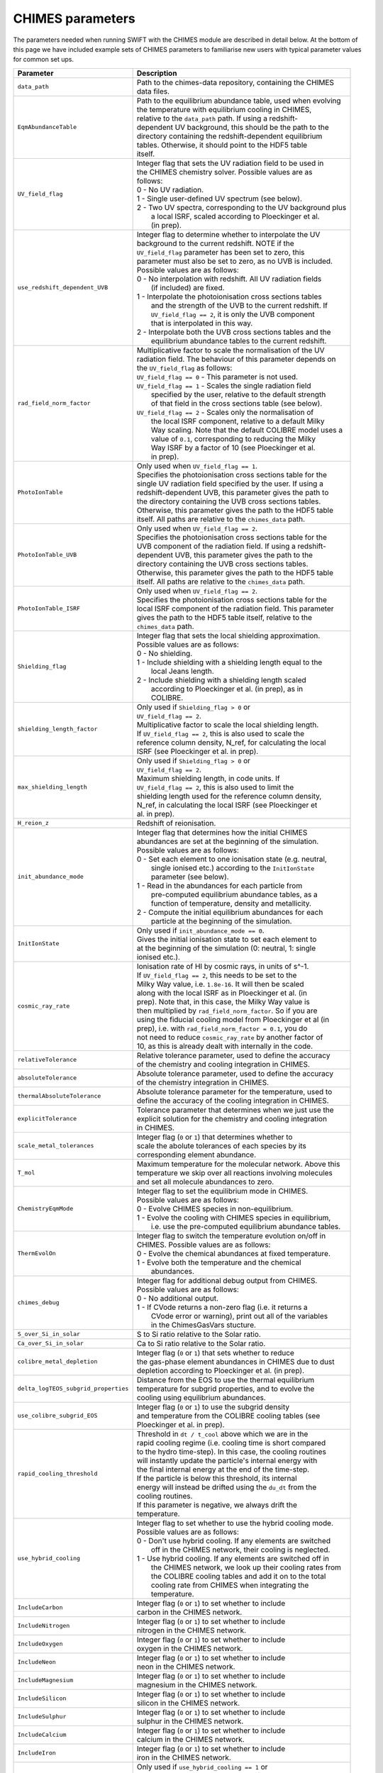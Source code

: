 .. CHIMES parameters 
   Alexander Richings 28th January 2020 

.. _CHIMES_param:

CHIMES parameters
-----------------

The parameters needed when running SWIFT with the CHIMES module are described in detail below. At the bottom of this page we have included example sets of CHIMES parameters to familiarise new users with typical parameter values for common set ups. 

+------------------------------------+---------------------------------------------------------------+
| Parameter                          | Description                                                   |
+====================================+===============================================================+
| ``data_path``                      | | Path to the chimes-data repository, containing the CHIMES   |
|                                    | | data files.                                                 |
|                                    |                                                               |
+------------------------------------+---------------------------------------------------------------+
| ``EqmAbundanceTable``              | | Path to the equilibrium abundance table, used when evolving |
|                                    | | the temperature with equilibrium cooling in CHIMES,         |
|                                    | | relative to the ``data_path`` path. If using  a redshift-   |
|                                    | | dependent UV background, this should be the path to the     |
|                                    | | directory containing the redshift-dependent equilibrium     |
|                                    | | tables. Otherwise, it should point to the HDF5 table        |
|                                    | | itself.                                                     |
|                                    |                                                               |
+------------------------------------+---------------------------------------------------------------+
| ``UV_field_flag``                  | | Integer flag that sets the UV radiation field to be used in |
|                                    | | the CHIMES chemistry solver. Possible values are as         |
|                                    | | follows:                                                    |
|                                    | | 0 - No UV radiation.                                        |
|                                    | | 1 - Single user-defined UV spectrum (see below).            |
|                                    | | 2 - Two UV spectra, corresponding to the UV background plus |
|                                    | |     a local ISRF, scaled according to Ploeckinger et al.    |
|                                    | |     (in prep).                                              |
|                                    |                                                               |
+------------------------------------+---------------------------------------------------------------+
| ``use_redshift_dependent_UVB``     | | Integer flag to determine whether to interpolate the UV     |
|                                    | | background to the current redshift. NOTE if the             |
|                                    | | ``UV_field_flag`` parameter has been set to zero, this      |
|                                    | | parameter must also be set to zero, as no UVB is included.  |
|                                    | | Possible values are as follows:                             |
|                                    | | 0 - No interpolation with redshift. All UV radiation fields |
|                                    | |     (if included) are fixed.                                |
|                                    | | 1 - Interpolate the photoionisation cross sections tables   |
|                                    | |     and the strength of the UVB to the current redshift. If |
|                                    | |     ``UV_field_flag == 2``, it is only the UVB component    |
|                                    | |     that is interpolated in this way.                       |
|                                    | | 2 - Interpolate both the UVB cross sections tables and the  |
|                                    | |     equilibrium abundance tables to the current redshift.   |
|                                    |                                                               |
+------------------------------------+---------------------------------------------------------------+
| ``rad_field_norm_factor``          | | Multiplicative factor to scale the normalisation of the UV  |
|                                    | | radiation field. The behaviour of this parameter depends on |
|                                    | | the ``UV_field_flag`` as follows:                           |
|                                    | | ``UV_field_flag == 0`` - This parameter is not used.        |
|                                    | | ``UV_field_flag == 1`` - Scales the single radiation field  |
|                                    | |    specified by the user, relative to the default strength  |
|                                    | |    of that field in the cross sections table (see below).   |
|                                    | | ``UV_field_flag == 2`` - Scales only the normalisation of   |
|                                    | |    the local ISRF component, relative to a default Milky    |
|                                    | |    Way scaling. Note that the default COLIBRE model uses a  |
|                                    | |    value of ``0.1``, corresponding to reducing the Milky    |  
|                                    | |    Way ISRF by a factor of 10 (see Ploeckinger et al.       | 
|                                    | |    in prep).                                                |
|                                    |                                                               |
+------------------------------------+---------------------------------------------------------------+
| ``PhotoIonTable``                  | | Only used when ``UV_field_flag == 1``.                      |
|                                    | | Specifies the photoionisation cross sections table for the  |
|                                    | | single UV radiation field specified by the user. If using a |
|                                    | | redshift-dependent UVB, this parameter gives the path to    |
|                                    | | the directory containing the UVB cross sections tables.     |
|                                    | | Otherwise, this parameter gives the path to the HDF5 table  |
|                                    | | itself. All paths are relative to the ``chimes_data`` path. |
|                                    |                                                               |
+------------------------------------+---------------------------------------------------------------+
| ``PhotoIonTable_UVB``              | | Only used when ``UV_field_flag == 2``.                      |
|                                    | | Specifies the photoionisation cross sections table for the  |
|                                    | | UVB component of the radiation field. If using a redshift-  |
|                                    | | dependent UVB, this parameter gives the path to the         |
|                                    | | directory containing the UVB cross sections tables.         |
|                                    | | Otherwise, this parameter gives the path to the HDF5 table  |
|                                    | | itself. All paths are relative to the ``chimes_data`` path. |
|                                    |                                                               |
+------------------------------------+---------------------------------------------------------------+
| ``PhotoIonTable_ISRF``             | | Only used when ``UV_field_flag == 2``.                      |
|                                    | | Specifies the photoionisation cross sections table for the  |
|                                    | | local ISRF component of the radiation field. This parameter |
|                                    | | gives the path to the HDF5 table itself, relative to the    |
|                                    | | ``chimes_data`` path.                                       |
|                                    |                                                               |
+------------------------------------+---------------------------------------------------------------+
| ``Shielding_flag``                 | | Integer flag that sets the local shielding approximation.   |
|                                    | | Possible values are as follows:                             |
|                                    | | 0 - No shielding.                                           |
|                                    | | 1 - Include shielding with a shielding length equal to the  |
|                                    | |     local Jeans length.                                     |
|                                    | | 2 - Include shielding with a shielding length scaled        |
|                                    | |     according to Ploeckinger et al. (in prep), as in        |
|                                    | |     COLIBRE.                                                |
|                                    |                                                               |
+------------------------------------+---------------------------------------------------------------+
| ``shielding_length_factor``        | | Only used if ``Shielding_flag > 0`` or                      |
|                                    | | ``UV_field_flag == 2``.                                     |
|                                    | | Multiplicative factor to scale the local shielding length.  |
|                                    | | If ``UV_field_flag == 2``, this is also used to scale the   |
|                                    | | reference column density, N_ref, for calculating the local  |
|                                    | | ISRF (see Ploeckinger et al. in prep).                      |
|                                    |                                                               |
+------------------------------------+---------------------------------------------------------------+
| ``max_shielding_length``           | | Only used if ``Shielding_flag > 0`` or                      |
|                                    | | ``UV_field_flag == 2``.                                     |
|                                    | | Maximum shielding length, in code units. If                 |
|                                    | | ``UV_field_flag == 2``, this is also used to limit the      |
|                                    | | shielding length used for the reference column density,     |
|                                    | | N_ref, in calculating the local ISRF (see Ploeckinger et    |
|                                    | | al. in prep).                                               |
|                                    |                                                               |
+------------------------------------+---------------------------------------------------------------+
| ``H_reion_z``                      | | Redshift of reionisation.                                   |
|                                    |                                                               |
+------------------------------------+---------------------------------------------------------------+
| ``init_abundance_mode``            | | Integer flag that determines how the initial CHIMES         |
|                                    | | abundances are set at the beginning of the simulation.      |
|                                    | | Possible values are as follows:                             |
|                                    | | 0 - Set each element to one ionisation state (e.g. neutral, |
|                                    | |     single ionised etc.) according to the ``InitIonState``  |
|                                    | |     parameter (see below).                                  |
|                                    | | 1 - Read in the abundances for each particle from           |
|                                    | |     pre-computed equilibrium abundance tables, as a         |
|                                    | |     function of temperature, density and metallicity.       |
|                                    | | 2 - Compute the initial equilibrium abundances for each     |
|                                    | |     particle at the beginning of the simulation.            |
|                                    |                                                               |
+------------------------------------+---------------------------------------------------------------+
| ``InitIonState``                   | | Only used if ``init_abundance_mode == 0``.                  |
|                                    | | Gives the initial ionisation state to set each element to   |
|                                    | | at the beginning of the simulation (0: neutral, 1: single   |
|                                    | | ionised etc.).                                              |
|                                    |                                                               |
+------------------------------------+---------------------------------------------------------------+
| ``cosmic_ray_rate``                | | Ionisation rate of HI by cosmic rays, in units of s^-1.     |
|                                    | | If ``UV_field_flag == 2``, this needs to be set to the      |
|                                    | | Milky Way value, i.e. ``1.8e-16``. It will then be scaled   |
|                                    | | along with the local ISRF as in Ploeckinger et al. (in      |
|                                    | | prep). Note that, in this case, the Milky Way value is      |
|                                    | | then multiplied by ``rad_field_norm_factor``. So if you are |
|                                    | | using the fiducial cooling model from Ploeckinger et al (in |
|                                    | | prep), i.e. with ``rad_field_norm_factor = 0.1``, you do    |
|                                    | | not need to reduce ``cosmic_ray_rate`` by another factor of |
|                                    | | 10, as this is already dealt with internally in the code.   |
|                                    |                                                               |
+------------------------------------+---------------------------------------------------------------+
| ``relativeTolerance``              | | Relative tolerance parameter, used to define the accuracy   |
|                                    | | of the chemistry and cooling integration in CHIMES.         |
|                                    |                                                               |
+------------------------------------+---------------------------------------------------------------+
| ``absoluteTolerance``              | | Absolute tolerance parameter, used to define the accuracy   |
|                                    | | of the chemistry integration in CHIMES.                     |
|                                    |                                                               |
+------------------------------------+---------------------------------------------------------------+
| ``thermalAbsoluteTolerance``       | | Absolute tolerance parameter for the temperature, used to   |
|                                    | | define the accuracy of the cooling integration in CHIMES.   |
|                                    |                                                               |
+------------------------------------+---------------------------------------------------------------+
| ``explicitTolerance``              | | Tolerance parameter that determines when we just use the    |
|                                    | | explicit solution for the chemistry and cooling integration |
|                                    | | in CHIMES.                                                  |
|                                    |                                                               |
+------------------------------------+---------------------------------------------------------------+
| ``scale_metal_tolerances``         | | Integer flag (``0`` or ``1``) that determines whether to    |
|                                    | | scale the abolute tolerances of each species by its         |
|                                    | | corresponding element abundance.                            |
|                                    |                                                               |
+------------------------------------+---------------------------------------------------------------+
| ``T_mol``                          | | Maximum temperature for the molecular network. Above this   |
|                                    | | temperature we skip over all reactions involving molecules  |
|                                    | | and set all molecule abundances to zero.                    |
|                                    |                                                               |
+------------------------------------+---------------------------------------------------------------+
| ``ChemistryEqmMode``               | | Integer flag to set the equilibrium mode in CHIMES.         |
|                                    | | Possible values are as follows:                             |
|                                    | | 0 - Evolve CHIMES species in non-equilibrium.               |
|                                    | | 1 - Evolve the cooling with CHIMES species in equilibrium,  |
|                                    | |     i.e. use the pre-computed equilibrium abundance tables. |
|                                    |                                                               |
+------------------------------------+---------------------------------------------------------------+
| ``ThermEvolOn``                    | | Integer flag to switch the temperature evolution on/off in  |
|                                    | | CHIMES. Possible values are as follows:                     |
|                                    | | 0 - Evolve the chemical abundances at fixed temperature.    |
|                                    | | 1 - Evolve both the temperature and the chemical            |
|                                    | |     abundances.                                             |
|                                    |                                                               |
+------------------------------------+---------------------------------------------------------------+
| ``chimes_debug``                   | | Integer flag for additional debug output from CHIMES.       |
|                                    | | Possible values are as follows:                             |
|                                    | | 0 - No additional output.                                   |
|                                    | | 1 - If CVode returns a non-zero flag (i.e. it returns a     |
|                                    | |     CVode error or warning), print out all of the variables |
|                                    | |     in the ChimesGasVars stucture.                          |
|                                    |                                                               |
+------------------------------------+---------------------------------------------------------------+
| ``S_over_Si_in_solar``             | | S to Si ratio relative to the Solar ratio.                  |
|                                    |                                                               |
+------------------------------------+---------------------------------------------------------------+
| ``Ca_over_Si_in_solar``            | | Ca to Si ratio relative to the Solar ratio.                 |
|                                    |                                                               |
+------------------------------------+---------------------------------------------------------------+
| ``colibre_metal_depletion``        | | Integer flag (``0`` or ``1``) that sets whether to reduce   |
|                                    | | the gas-phase element abundances in CHIMES due to dust      | 
|                                    | | depletion according to Ploeckinger et al. (in prep).        |
|                                    |                                                               |
+------------------------------------+---------------------------------------------------------------+
|``delta_logTEOS_subgrid_properties``| | Distance from the EOS to use the thermal equilibrium        |
|                                    | | temperature for subgrid properties, and to evolve the       |
|                                    | | cooling using equilibrium abundances.                       |
|                                    |                                                               |
+------------------------------------+---------------------------------------------------------------+
| ``use_colibre_subgrid_EOS``        | | Integer flag (``0`` or ``1``) to use the subgrid density    |
|                                    | | and temperature from the COLIBRE cooling tables (see        |
|                                    | | Ploeckinger et al. in prep).                                |
|                                    |                                                               |
+------------------------------------+---------------------------------------------------------------+
| ``rapid_cooling_threshold``        | | Threshold in ``dt / t_cool`` above which we are in the      |
|                                    | | rapid cooling regime (i.e. cooling time is short compared   |
|                                    | | to the hydro time-step). In this case, the cooling routines |
|                                    | | will instantly update the particle's internal energy with   |
|                                    | | the final internal energy at the end of the time-step.      |
|                                    | | If the particle is below this threshold, its internal       |
|                                    | | energy will instead be drifted using the ``du_dt`` from the |
|                                    | | cooling routines.                                           |
|                                    | | If this parameter is negative, we always drift the          |
|                                    | | temperature.                                                |
|                                    |                                                               |
+------------------------------------+---------------------------------------------------------------+
| ``use_hybrid_cooling``             | | Integer flag to set whether to use the hybrid cooling mode. |
|                                    | | Possible values are as follows:                             |
|                                    | | 0 - Don't use hybrid cooling. If any elements are switched  |
|                                    | |     off in the CHIMES network, their cooling is neglected.  |
|                                    | | 1 - Use hybrid cooling. If any elements are switched off in |
|                                    | |     the CHIMES network, we look up their cooling rates from |
|                                    | |     the COLIBRE cooling tables and add it on to the total   |
|                                    | |     cooling rate from CHIMES when integrating the           |
|                                    | |     temperature.                                            |
|                                    |                                                               |
+------------------------------------+---------------------------------------------------------------+
| ``IncludeCarbon``                  | | Integer flag (``0`` or ``1``) to set whether to include     |
|                                    | | carbon in the CHIMES network.                               |
|                                    |                                                               |
+------------------------------------+---------------------------------------------------------------+
| ``IncludeNitrogen``                | | Integer flag (``0`` or ``1``) to set whether to include     |
|                                    | | nitrogen in the CHIMES network.                             |
|                                    |                                                               |
+------------------------------------+---------------------------------------------------------------+
| ``IncludeOxygen``                  | | Integer flag (``0`` or ``1``) to set whether to include     |
|                                    | | oxygen in the CHIMES network.                               |
|                                    |                                                               |
+------------------------------------+---------------------------------------------------------------+
| ``IncludeNeon``                    | | Integer flag (``0`` or ``1``) to set whether to include     |
|                                    | | neon in the CHIMES network.                                 |
|                                    |                                                               |
+------------------------------------+---------------------------------------------------------------+
| ``IncludeMagnesium``               | | Integer flag (``0`` or ``1``) to set whether to include     |
|                                    | | magnesium in the CHIMES network.                            |
|                                    |                                                               |
+------------------------------------+---------------------------------------------------------------+
| ``IncludeSilicon``                 | | Integer flag (``0`` or ``1``) to set whether to include     |
|                                    | | silicon in the CHIMES network.                              |
|                                    |                                                               |
+------------------------------------+---------------------------------------------------------------+
| ``IncludeSulphur``                 | | Integer flag (``0`` or ``1``) to set whether to include     |
|                                    | | sulphur in the CHIMES network.                              |
|                                    |                                                               |
+------------------------------------+---------------------------------------------------------------+
| ``IncludeCalcium``                 | | Integer flag (``0`` or ``1``) to set whether to include     |
|                                    | | calcium in the CHIMES network.                              |
|                                    |                                                               |
+------------------------------------+---------------------------------------------------------------+
| ``IncludeIron``                    | | Integer flag (``0`` or ``1``) to set whether to include     |
|                                    | | iron in the CHIMES network.                                 |
|                                    |                                                               |
+------------------------------------+---------------------------------------------------------------+
| ``colibre_table_path``             | | Only used if ``use_hybrid_cooling == 1`` or                 |
|                                    | | ``use_colibre_subgrid_EOS == 1``. Specifies the path to the |
|                                    | | COLIBRE cooling table (see Ploeckinger et al. in prep).     |
|                                    |                                                               |
+------------------------------------+---------------------------------------------------------------+


Example: Isolated galaxy hybrid cooling
^^^^^^^^^^^^^^^^^^^^^^^^^^^^^^^^^^^^^^^

The following set of CHIMES parameters are suitable for running a non-cosmological isolated galaxy with hybrid cooling, i.e. with hydrogen and helium in non-equilibrium and metal cooling read in from the COLIBRE cooling tables in equilibrium. This example uses the COLIBRE models for the UV radiation field, shielding and metal depletion. Note that you will need to change the `data_path` and `colibre_table_path` parameters to point to the correct directory on your system. 

.. code:: YAML

    # CHIMES cooling parameters
    CHIMESCooling: 
      data_path:                  /path/to/chimes-data 
      EqmAbundanceTable:          colibre_HHe/z0.000_eqm.hdf5 
      PhotoIonTable_UVB:          HM12_cross_sections/z0.000_cross_sections.hdf5 
      PhotoIonTable_ISRF:         cross_sections_B87.hdf5 
      UV_field_flag:              2 
      Shielding_flag:             2
      use_redshift_dependent_UVB: 0
      shielding_length_factor:    0.5 
      max_shielding_length:       100.0 
      rad_field_norm_factor:      0.1 
      init_abundance_mode:        1 
      colibre_metal_depletion:    1
      relativeTolerance:          1e-4 
      absoluteTolerance:          1e-10 
      thermalAbsoluteTolerance:   1e-40 
      explicitTolerance:          0.05 
      scale_metal_tolerances:     1 
      T_mol:                      1.0e5 
      ChemistryEqmMode:           0 
      ThermEvolOn:                1 
      chimes_debug:               0 
      cosmic_ray_rate:            1.8e-16 
      delta_logTEOS_subgrid_properties:  0.2 
      use_colibre_subgrid_EOS:    1 
      use_hybrid_cooling:         1 
      rapid_cooling_threshold:    1.0 
      colibre_table_path:         /path/to/UV_dust1_CR1_G1_shield1.hdf5 
      H_reion_z:                  7.5 
      S_over_Si_in_solar:         1.0
      Ca_over_Si_in_solar:        1.0
      IncludeCarbon:              0 
      IncludeNitrogen:            0 
      IncludeOxygen:              0 
      IncludeNeon:                0 
      IncludeMagnesium:           0 
      IncludeSilicon:             0 
      IncludeSulphur:             0 
      IncludeCalcium:             0 
      IncludeIron:                0 


Example: Cosmological box hybrid cooling
^^^^^^^^^^^^^^^^^^^^^^^^^^^^^^^^^^^^^^^^
The following set of CHIMES parameters are suitable for running a cosmological box with hybrid cooling, i.e. with hydrogen and helium in non-equilibrium and metal cooling read in from the COLIBRE cooling tables in equilibrium. This example uses the COLIBRE models for the UV radiation field, shielding and metal depletion. Note that you will need to change the `data_path` and `colibre_table_path` parameters to point to the correct directory on your system. 

Compared to the isolated galaxy example above, this example uses a redshift-dependent UVB. 

.. code:: YAML

    # CHIMES cooling parameters
    CHIMESCooling: 
      data_path:                  /path/to/chimes-data 
      EqmAbundanceTable:          colibre_HHe 
      PhotoIonTable_UVB:          HM12_cross_sections
      PhotoIonTable_ISRF:         cross_sections_B87.hdf5 
      UV_field_flag:              2 
      Shielding_flag:             2
      use_redshift_dependent_UVB: 2
      shielding_length_factor:    0.5 
      max_shielding_length:       100.0 
      rad_field_norm_factor:      0.1 
      init_abundance_mode:        1 
      colibre_metal_depletion:    1
      relativeTolerance:          1e-4 
      absoluteTolerance:          1e-10 
      thermalAbsoluteTolerance:   1e-40 
      explicitTolerance:          0.05 
      scale_metal_tolerances:     1 
      T_mol:                      1.0e5 
      ChemistryEqmMode:           0 
      ThermEvolOn:                1 
      chimes_debug:               0 
      cosmic_ray_rate:            1.8e-16 
      delta_logTEOS_subgrid_properties:  0.2 
      use_colibre_subgrid_EOS:    1 
      use_hybrid_cooling:         1 
      rapid_cooling_threshold:    1.0 
      colibre_table_path:         /path/to/UV_dust1_CR1_G1_shield1.hdf5 
      H_reion_z:                  7.5 
      S_over_Si_in_solar:         1.0
      Ca_over_Si_in_solar:        1.0
      IncludeCarbon:              0 
      IncludeNitrogen:            0 
      IncludeOxygen:              0 
      IncludeNeon:                0 
      IncludeMagnesium:           0 
      IncludeSilicon:             0 
      IncludeSulphur:             0 
      IncludeCalcium:             0 
      IncludeIron:                0 
